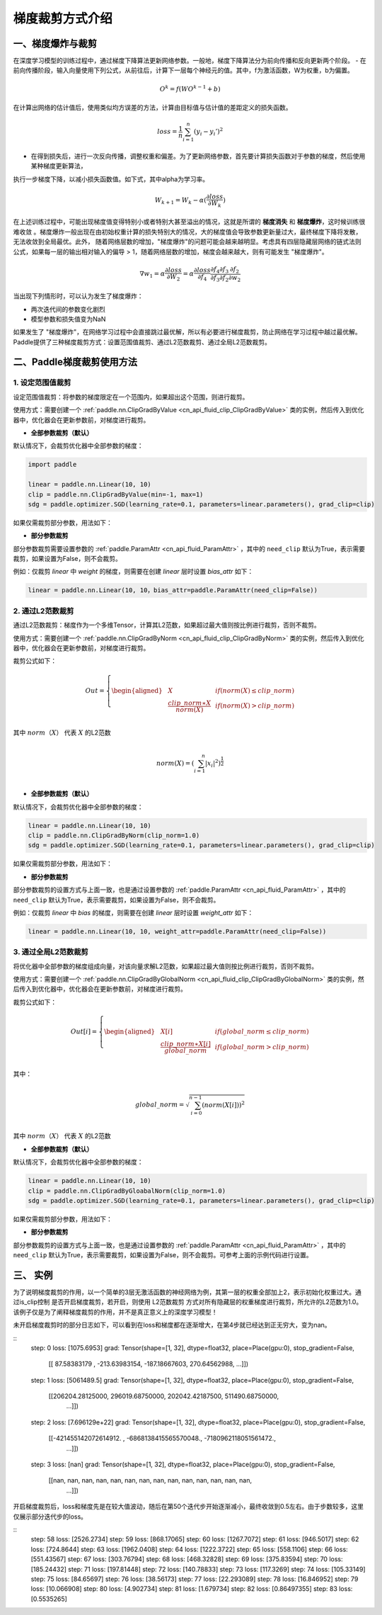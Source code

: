 梯度裁剪方式介绍
====================

一、梯度爆炸与裁剪
--------------------

在深度学习模型的训练过程中，通过梯度下降算法更新网络参数。一般地，梯度下降算法分为前向传播和反向更新两个阶段。
- 在前向传播阶段，输入向量使用下列公式，从前往后，计算下一层每个神经元的值。其中，f为激活函数，W为权重，b为偏置。

.. math::
  O^k = f(W O^{k-1} + b)

在计算出网络的估计值后，使用类似均方误差的方法，计算由目标值与估计值的差距定义的损失函数。

.. math::
  loss = \frac{1}{n} \sum_{i=1}^n(y_i-y_i')^2

- 在得到损失后，进行一次反向传播，调整权重和偏差。为了更新网络参数，首先要计算损失函数对于参数的梯度，然后使用某种梯度更新算法，
执行一步梯度下降，以减小损失函数值。如下式，其中alpha为学习率。

.. math::
  W_{k+1} = W_k - \alpha(\frac{\partial loss}{\partial W_k})

在上述训练过程中，可能出现梯度值变得特别小或者特别大甚至溢出的情况，这就是所谓的 **梯度消失** 和 **梯度爆炸**，这时候训练很难收敛
。梯度爆炸一般出现在由初始权重计算的损失特别大的情况，大的梯度值会导致参数更新量过大，最终梯度下降将发散，无法收敛到全局最优。此外，
随着网络层数的增加，"梯度爆炸"的问题可能会越来越明显。考虑具有四层隐藏层网络的链式法则公式，如果每一层的输出相对输入的偏导 > 1，随着网络层数的增加，梯度会越来越大，则有可能发生 "梯度爆炸"。

.. math::
  \nabla w_1 = \alpha \frac{\partial loss}{\partial W_2}  = \alpha \frac{\partial loss}{\partial f_4} \frac{\partial f_4}{\partial f_3} \frac{\partial f_3}{\partial f_2} \frac{\partial f_2}{\partial w_2}

当出现下列情形时，可以认为发生了梯度爆炸：

- 两次迭代间的参数变化剧烈
- 模型参数和损失值变为NaN

如果发生了 "梯度爆炸"，在网络学习过程中会直接跳过最优解，所以有必要进行梯度裁剪，防止网络在学习过程中越过最优解。Paddle提供了三种梯度裁剪方式：设置范围值裁剪、通过L2范数裁剪、通过全局L2范数裁剪。

二、Paddle梯度裁剪使用方法
---------------------------

1. 设定范围值裁剪
###################

设定范围值裁剪：将参数的梯度限定在一个范围内，如果超出这个范围，则进行裁剪。

使用方式：需要创建一个 :ref:`paddle.nn.ClipGradByValue <cn_api_fluid_clip_ClipGradByValue>` 类的实例，然后传入到优化器中，优化器会在更新参数前，对梯度进行裁剪。

- **全部参数裁剪（默认）**

默认情况下，会裁剪优化器中全部参数的梯度：

.. code:: ipython3

    import paddle

    linear = paddle.nn.Linear(10, 10)
    clip = paddle.nn.ClipGradByValue(min=-1, max=1)
    sdg = paddle.optimizer.SGD(learning_rate=0.1, parameters=linear.parameters(), grad_clip=clip)

如果仅需裁剪部分参数，用法如下：

- **部分参数裁剪**

部分参数裁剪需要设置参数的 :ref:`paddle.ParamAttr <cn_api_fluid_ParamAttr>` ，其中的 ``need_clip`` 默认为True，表示需要裁剪，如果设置为False，则不会裁剪。

例如：仅裁剪 `linear` 中 `weight` 的梯度，则需要在创建 `linear` 层时设置 `bias_attr` 如下：

.. code:: ipython3

    linear = paddle.nn.Linear(10, 10，bias_attr=paddle.ParamAttr(need_clip=False))

2. 通过L2范数裁剪
###################

通过L2范数裁剪：梯度作为一个多维Tensor，计算其L2范数，如果超过最大值则按比例进行裁剪，否则不裁剪。

使用方式：需要创建一个 :ref:`paddle.nn.ClipGradByNorm <cn_api_fluid_clip_ClipGradByNorm>` 类的实例，然后传入到优化器中，优化器会在更新参数前，对梯度进行裁剪。

裁剪公式如下：

.. math::

  Out=
  \left\{
  \begin{aligned}
  &  X & & if (norm(X) \leq clip\_norm)\\
  &  \frac{clip\_norm∗X}{norm(X)} & & if (norm(X) > clip\_norm) \\
  \end{aligned}
  \right.


其中 :math:`norm（X）` 代表 :math:`X` 的L2范数

.. math::
  \\norm(X) = (\sum_{i=1}^{n}|x_i|^2)^{\frac{1}{2}}\\

- **全部参数裁剪（默认）**

默认情况下，会裁剪优化器中全部参数的梯度：

.. code:: ipython3

    linear = paddle.nn.Linear(10, 10)
    clip = paddle.nn.ClipGradByNorm(clip_norm=1.0)
    sdg = paddle.optimizer.SGD(learning_rate=0.1, parameters=linear.parameters(), grad_clip=clip)

如果仅需裁剪部分参数，用法如下：

- **部分参数裁剪**

部分参数裁剪的设置方式与上面一致，也是通过设置参数的 :ref:`paddle.ParamAttr <cn_api_fluid_ParamAttr>` ，其中的 ``need_clip`` 默认为True，表示需要裁剪，如果设置为False，则不会裁剪。

例如：仅裁剪 `linear` 中 `bias` 的梯度，则需要在创建 `linear` 层时设置 `weight_attr` 如下：

.. code:: ipython3

    linear = paddle.nn.Linear(10, 10, weight_attr=paddle.ParamAttr(need_clip=False))

3. 通过全局L2范数裁剪
#######################

将优化器中全部参数的梯度组成向量，对该向量求解L2范数，如果超过最大值则按比例进行裁剪，否则不裁剪。

使用方式：需要创建一个 :ref:`paddle.nn.ClipGradByGlobalNorm <cn_api_fluid_clip_ClipGradByGlobalNorm>` 类的实例，然后传入到优化器中，优化器会在更新参数前，对梯度进行裁剪。

裁剪公式如下：

.. math::

  Out[i]=
  \left\{
  \begin{aligned}
  &  X[i] & & if (global\_norm \leq clip\_norm)\\
  &  \frac{clip\_norm∗X[i]}{global\_norm} & & if (global\_norm > clip\_norm) \\
  \end{aligned}
  \right.


其中：

.. math::  
            \\global\_norm=\sqrt{\sum_{i=0}^{n-1}(norm(X[i]))^2}\\


其中 :math:`norm（X）` 代表 :math:`X` 的L2范数

- **全部参数裁剪（默认）**

默认情况下，会裁剪优化器中全部参数的梯度：

.. code:: ipython3

    linear = paddle.nn.Linear(10, 10)
    clip = paddle.nn.ClipGradByGloabalNorm(clip_norm=1.0)
    sdg = paddle.optimizer.SGD(learning_rate=0.1, parameters=linear.parameters(), grad_clip=clip)

如果仅需裁剪部分参数，用法如下：

- **部分参数裁剪**

部分参数裁剪的设置方式与上面一致，也是通过设置参数的 :ref:`paddle.ParamAttr <cn_api_fluid_ParamAttr>` ，其中的 ``need_clip`` 默认为True，表示需要裁剪，如果设置为False，则不会裁剪。可参考上面的示例代码进行设置。

三、 实例
--------------------

为了说明梯度裁剪的作用，以一个简单的3层无激活函数的神经网络为例，其第一层的权重全部加上2，表示初始化权重过大。通过is_clip控制
是否开启梯度裁剪，若开启，则使用 L2范数裁剪 方式对所有隐藏层的权重梯度进行裁剪，所允许的L2范数为1.0。该例子仅是为了阐释梯度裁剪的作用，并不是真正意义上的深度学习模型！

.. code:: ipython3
  import paddle
  import paddle.nn.functional as F
  import numpy as np

  total_data, batch_size, input_size, hidden_size = 1000, 16, 1, 32
  a = 2
  is_clip = False # 控制是否开启梯度裁剪

  weight1 = paddle.randn([input_size, hidden_size]) + a # 使初始权重产生偏移
  bias1 = paddle.randn([hidden_size])
  weight_attr_1 = paddle.framework.ParamAttr(
      name="linear_weight_1",
      initializer=paddle.nn.initializer.Assign(weight1),
      need_clip=is_clip)
  bias_attr_1 = paddle.framework.ParamAttr(
      name="linear_bias_1",
      initializer=paddle.nn.initializer.Assign(bias1))

  weight2 = paddle.randn([hidden_size, hidden_size])
  bias2 = paddle.randn([hidden_size])
  weight_attr_2 = paddle.framework.ParamAttr(
      name="linear_weight_2",
      initializer=paddle.nn.initializer.Assign(weight2),
      need_clip=is_clip)
  bias_attr_2 = paddle.framework.ParamAttr(
      name="linear_bias_2",
      initializer=paddle.nn.initializer.Assign(bias2))

  weight3 = paddle.randn([hidden_size, 1])
  bias3 = paddle.randn([1])
  weight_attr_3 = paddle.framework.ParamAttr(
      name="linear_weight_3",
      initializer=paddle.nn.initializer.Assign(weight3),
      need_clip=is_clip)
  bias_attr_3 = paddle.framework.ParamAttr(
      name="linear_bias_3",
      initializer=paddle.nn.initializer.Assign(bias3))

  class Net(paddle.nn.Layer):
      def __init__(self, input_size, hidden_size):
          super(Net, self).__init__()
          self.linear1 = paddle.nn.Linear(input_size, hidden_size, weight_attr=weight_attr_1, bias_attr=bias_attr_1)
          self.linear2 = paddle.nn.Linear(hidden_size, hidden_size, weight_attr=weight_attr_2, bias_attr=bias_attr_2)
          self.linear3 = paddle.nn.Linear(hidden_size, 1, weight_attr=weight_attr_3, bias_attr=bias_attr_3)

      # 执行前向计算
      def forward(self, inputs):
          x = self.linear1(inputs)
          x = self.linear2(x)
          x = self.linear3(x)
          return x


  x_data = np.random.randn(total_data, input_size).astype(np.float32)
  y_data = x_data + 3 # y和x是线性关系

  model = Net(input_size, hidden_size)

  clip = paddle.nn.ClipGradByNorm(clip_norm=1.0) # 使用L2范数裁剪
  loss_fn = paddle.nn.MSELoss(reduction='mean')
  optimizer = paddle.optimizer.SGD(learning_rate=0.01, 
                                  parameters=model.parameters(),
                                  grad_clip=clip)

  def train():
      for t in range(100):
          idx = np.random.choice(total_data, batch_size, replace=False)
          x = paddle.to_tensor(x_data[idx,:])
          y = paddle.to_tensor(y_data[idx,:])
          y_pred = model(x)
          loss = loss_fn(y_pred, y)
          loss.backward()
          print("step: ", t, "    loss: ", loss.numpy())
          print("grad: ", model.linear1.weight.grad)
          optimizer.step()
          optimizer.clear_grad()

  train()

未开启梯度裁剪时的部分日志如下，可以看到在loss和梯度都在逐渐增大，在第4步就已经达到正无穷大，变为nan。

::
  step:  0     loss:  [1075.6953]
  grad: Tensor(shape=[1, 32], dtype=float32, place=Place(gpu:0), stop_gradient=False,
              [[ 87.58383179 , -213.63983154, -187.18667603,  270.64562988,
              ...]])
  step:  1     loss:  [5061489.5]
  grad: Tensor(shape=[1, 32], dtype=float32, place=Place(gpu:0), stop_gradient=False,
              [[206204.28125000, 296019.68750000, 202042.42187500, 511490.68750000,
                ...]])
  step:  2     loss:  [7.696129e+22]
  grad: Tensor(shape=[1, 32], dtype=float32, place=Place(gpu:0), stop_gradient=False,
              [[-421455142072614912. , -6868138415565570048., -7180962118051561472.,
                ...]])
  step:  3     loss:  [nan]
  grad: Tensor(shape=[1, 32], dtype=float32, place=Place(gpu:0), stop_gradient=False,
              [[nan, nan, nan, nan, nan, nan, nan, nan, nan, nan, nan, nan, nan, nan,
                ...]])

开启梯度裁剪后，loss和梯度先是在较大值波动，随后在第50个迭代步开始逐渐减小，最终收敛到0.5左右。由于步数较多，这里仅展示部分迭代步的loss。

::
  step:  58     loss:  [2526.2734]
  step:  59     loss:  [868.17065]
  step:  60     loss:  [1267.7072]
  step:  61     loss:  [946.5017]
  step:  62     loss:  [724.8644]
  step:  63     loss:  [1962.0408]
  step:  64     loss:  [1222.3722]
  step:  65     loss:  [558.1106]
  step:  66     loss:  [551.43567]
  step:  67     loss:  [303.76794]
  step:  68     loss:  [468.32828]
  step:  69     loss:  [375.83594]
  step:  70     loss:  [185.24432]
  step:  71     loss:  [197.81448]
  step:  72     loss:  [140.78833]
  step:  73     loss:  [117.3269]
  step:  74     loss:  [105.33149]
  step:  75     loss:  [84.65697]
  step:  76     loss:  [38.56173]
  step:  77     loss:  [22.293089]
  step:  78     loss:  [16.846952]
  step:  79     loss:  [10.066908]
  step:  80     loss:  [4.902734]
  step:  81     loss:  [1.679734]
  step:  82     loss:  [0.86497355]
  step:  83     loss:  [0.5535265]
